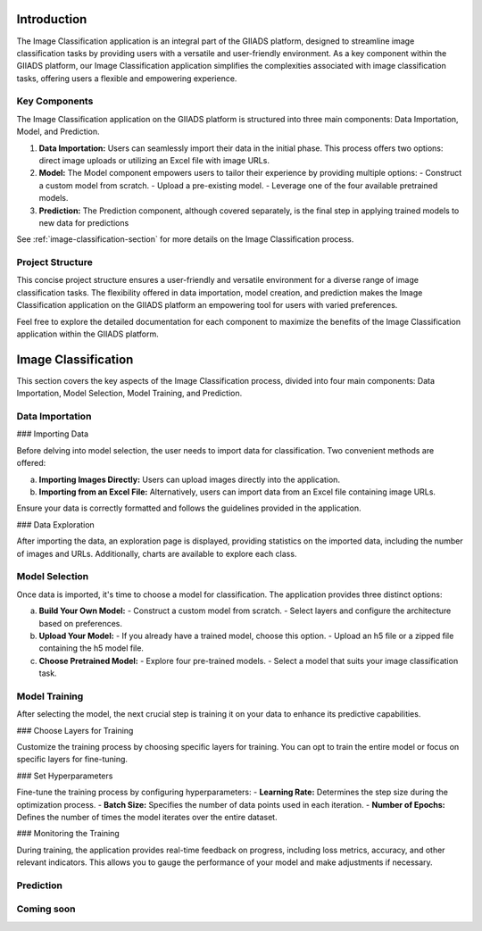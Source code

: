 .. Image Classification Application Documentation

Introduction
=============

The Image Classification application is an integral part of the GIIADS platform, designed to streamline image classification tasks by providing users with a versatile and user-friendly environment. As a key component within the GIIADS platform, our Image Classification application simplifies the complexities associated with image classification tasks, offering users a flexible and empowering experience.

Key Components
---------------

The Image Classification application on the GIIADS platform is structured into three main components: Data Importation, Model, and Prediction.

1. **Data Importation:**
   Users can seamlessly import their data in the initial phase. This process offers two options: direct image uploads or utilizing an Excel file with image URLs.

2. **Model:**
   The Model component empowers users to tailor their experience by providing multiple options:
   - Construct a custom model from scratch.
   - Upload a pre-existing model.
   - Leverage one of the four available pretrained models.

3. **Prediction:**
   The Prediction component, although covered separately, is the final step in applying trained models to new data for predictions

See :ref:`image-classification-section` for more details on the Image Classification process.

Project Structure
------------------

This concise project structure ensures a user-friendly and versatile environment for a diverse range of image classification tasks. The flexibility offered in data importation, model creation, and prediction makes the Image Classification application on the GIIADS platform an empowering tool for users with varied preferences.

Feel free to explore the detailed documentation for each component to maximize the benefits of the Image Classification application within the GIIADS platform.



.. _image-classification-section:

Image Classification
=====================

This section covers the key aspects of the Image Classification process, divided into four main components: Data Importation, Model Selection, Model Training, and Prediction.

Data Importation
-----------------

### Importing Data

Before delving into model selection, the user needs to import data for classification. Two convenient methods are offered:

a. **Importing Images Directly:**
   Users can upload images directly into the application.

b. **Importing from an Excel File:**
   Alternatively, users can import data from an Excel file containing image URLs.

Ensure your data is correctly formatted and follows the guidelines provided in the application.

### Data Exploration

After importing the data, an exploration page is displayed, providing statistics on the imported data, including the number of images and URLs. Additionally, charts are available to explore each class.

Model Selection
-----------------

Once data is imported, it's time to choose a model for classification. The application provides three distinct options:

a. **Build Your Own Model:**
   - Construct a custom model from scratch.
   - Select layers and configure the architecture based on preferences.

b. **Upload Your Model:**
   - If you already have a trained model, choose this option.
   - Upload an h5 file or a zipped file containing the h5 model file.

c. **Choose Pretrained Model:**
   - Explore four pre-trained models.
   - Select a model that suits your image classification task.

Model Training
----------------

After selecting the model, the next crucial step is training it on your data to enhance its predictive capabilities.

### Choose Layers for Training

Customize the training process by choosing specific layers for training. You can opt to train the entire model or focus on specific layers for fine-tuning.

### Set Hyperparameters

Fine-tune the training process by configuring hyperparameters:
- **Learning Rate:** Determines the step size during the optimization process.
- **Batch Size:** Specifies the number of data points used in each iteration.
- **Number of Epochs:** Defines the number of times the model iterates over the entire dataset.

### Monitoring the Training

During training, the application provides real-time feedback on progress, including loss metrics, accuracy, and other relevant indicators. This allows you to gauge the performance of your model and make adjustments if necessary.

Prediction
----------------

Coming soon
-----------
